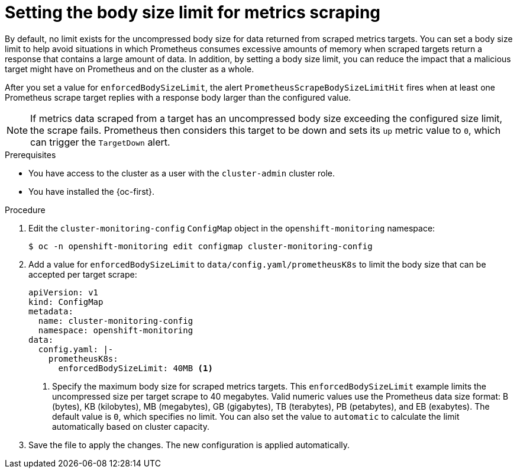 // Module included in the following assemblies:
//
// * observability/monitoring/configuring-the-monitoring-stack.adoc

:_mod-docs-content-type: PROCEDURE
[id="setting-the-body-size-limit-for-metrics-scraping_{context}"]
= Setting the body size limit for metrics scraping

By default, no limit exists for the uncompressed body size for data returned from scraped metrics targets.
You can set a body size limit to help avoid situations in which Prometheus consumes excessive amounts of memory when scraped targets return a response that contains a large amount of data.
In addition, by setting a body size limit, you can reduce the impact that a malicious target might have on Prometheus and on the cluster as a whole.

After you set a value for `enforcedBodySizeLimit`, the alert `PrometheusScrapeBodySizeLimitHit` fires when at least one Prometheus scrape target replies with a response body larger than the configured value.

[NOTE]
====
If metrics data scraped from a target has an uncompressed body size exceeding the configured size limit, the scrape fails.
Prometheus then considers this target to be down and sets its `up` metric value to `0`, which can trigger the `TargetDown` alert.
====

.Prerequisites

* You have access to the cluster as a user with the `cluster-admin` cluster role.
* You have installed the {oc-first}.

.Procedure

. Edit the `cluster-monitoring-config` `ConfigMap` object in the `openshift-monitoring` namespace:
+
[source,terminal]
----
$ oc -n openshift-monitoring edit configmap cluster-monitoring-config
----

. Add a value for `enforcedBodySizeLimit` to `data/config.yaml/prometheusK8s` to limit the body size that can be accepted per target scrape:
+
[source,yaml]
----
apiVersion: v1
kind: ConfigMap
metadata:
  name: cluster-monitoring-config
  namespace: openshift-monitoring
data:
  config.yaml: |-
    prometheusK8s:
      enforcedBodySizeLimit: 40MB <1>
----
<1> Specify the maximum body size for scraped metrics targets.
This `enforcedBodySizeLimit` example limits the uncompressed size per target scrape to 40 megabytes.
Valid numeric values use the Prometheus data size format: B (bytes), KB (kilobytes), MB (megabytes), GB (gigabytes), TB (terabytes), PB (petabytes), and EB (exabytes).
The default value is `0`, which specifies no limit.
You can also set the value to `automatic` to calculate the limit automatically based on cluster capacity.

. Save the file to apply the changes. The new configuration is applied automatically.
